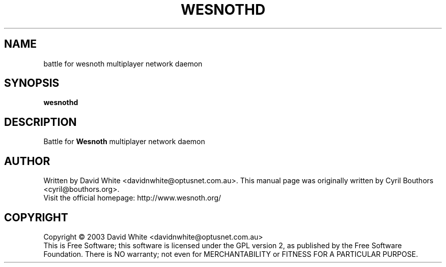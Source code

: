 .\" This program is free software; you can redistribute it and/or modify
.\" it under the terms of the GNU General Public License as published by
.\" the Free Software Foundation; either version 2 of the License, or
.\" (at your option) any later version.
.\"
.\" This program is distributed in the hope that it will be useful,
.\" but WITHOUT ANY WARRANTY; without even the implied warranty of
.\" MERCHANTABILITY or FITNESS FOR A PARTICULAR PURPOSE.  See the
.\" GNU General Public License for more details.
.\"
.\" You should have received a copy of the GNU General Public License
.\" along with this program; if not, write to the Free Software
.\" Foundation, Inc., 59 Temple Place, Suite 330, Boston, MA  02111-1307  USA
.\"

.TH WESNOTHD 6 "October 16, 2003" "Wesnothd" "Battle for Wesnoth multiplayer network daemon"

.SH NAME
battle for wesnoth multiplayer network daemon

.SH SYNOPSIS
.B wesnothd

.SH DESCRIPTION
Battle for
.B Wesnoth
multiplayer network daemon

.SH AUTHOR
Written by David White <davidnwhite@optusnet.com.au>.
This manual page was originally written by Cyril Bouthors <cyril@bouthors.org>.
.br
Visit the official homepage: http://www.wesnoth.org/

.SH COPYRIGHT
Copyright \(co 2003 David White <davidnwhite@optusnet.com.au>
.br
This is Free Software; this software is licensed under the GPL version 2, as published by the Free Software Foundation.
There is NO warranty; not even for MERCHANTABILITY or FITNESS FOR A PARTICULAR PURPOSE.

